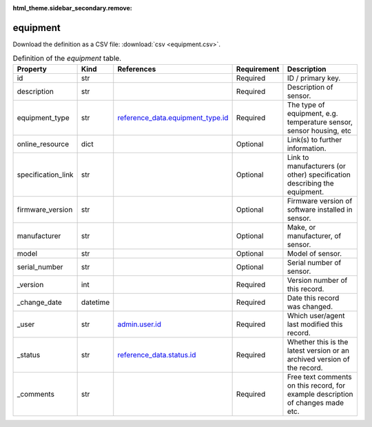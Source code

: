 :html_theme.sidebar_secondary.remove:

equipment
====

Download the definition as a CSV file: :download:`csv <equipment.csv>`.

.. csv-table:: Definition of the *equipment* table.
   :header: "Property","Kind","References","Requirement","Description"

   ".. _id:

   id","str",,"Required","ID / primary key."
   ".. _description:

   description","str",,"Required","Description of sensor."
   ".. _equipment_type:

   equipment_type","str","`reference_data.equipment_type.id <../reference_data/equipment_type.html#id>`_","Required","The type of equipment, e.g. temperature sensor, sensor housing, etc"
   ".. _online_resource:

   online_resource","dict",,"Optional","Link(s) to further information."
   ".. _specification_link:

   specification_link","str",,"Optional","Link to manufacturers (or other) specification describing the equipment."
   ".. _firmware_version:

   firmware_version","str",,"Optional","Firmware version of software installed in sensor."
   ".. _manufacturer:

   manufacturer","str",,"Optional","Make, or manufacturer, of sensor."
   ".. _model:

   model","str",,"Optional","Model of sensor."
   ".. _serial_number:

   serial_number","str",,"Optional","Serial number of sensor."
   ".. _version:

   _version","int",,"Required","Version number of this record."
   ".. _change_date:

   _change_date","datetime",,"Required","Date this record was changed."
   ".. _user:

   _user","str","`admin.user.id <../admin/user.html#id>`_","Required","Which user/agent last modified this record."
   ".. _status:

   _status","str","`reference_data.status.id <../reference_data/status.html#id>`_","Required","Whether this is the latest version or an archived version of the record."
   ".. _comments:

   _comments","str",,"Required","Free text comments on this record, for example description of changes made etc."

